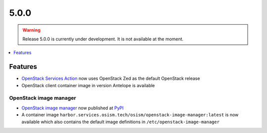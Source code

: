 =====
5.0.0
=====

.. warning::

   Release 5.0.0 is currently under development. It is not available at the moment.

.. contents::
   :depth: 1
   :local:

Features
========

* `OpenStack Services Action <https://github.com/marketplace/actions/openstack-services-action>`_ now
  uses OpenStack Zed as the default OpenStack release
* OpenStack client container image in version Antelope is available

OpenStack image manager
-----------------------

* `OpenStack image manager <https://github.com/osism/openstack-image-manager>`_ now published at `PyPI <https://pypi.org/project/openstack-image-manager/>`_
* A container image ``harbor.services.osism.tech/osism/openstack-image-manager:latest`` is now available which also contains the default image definitions in ``/etc/openstack-image-manager``
